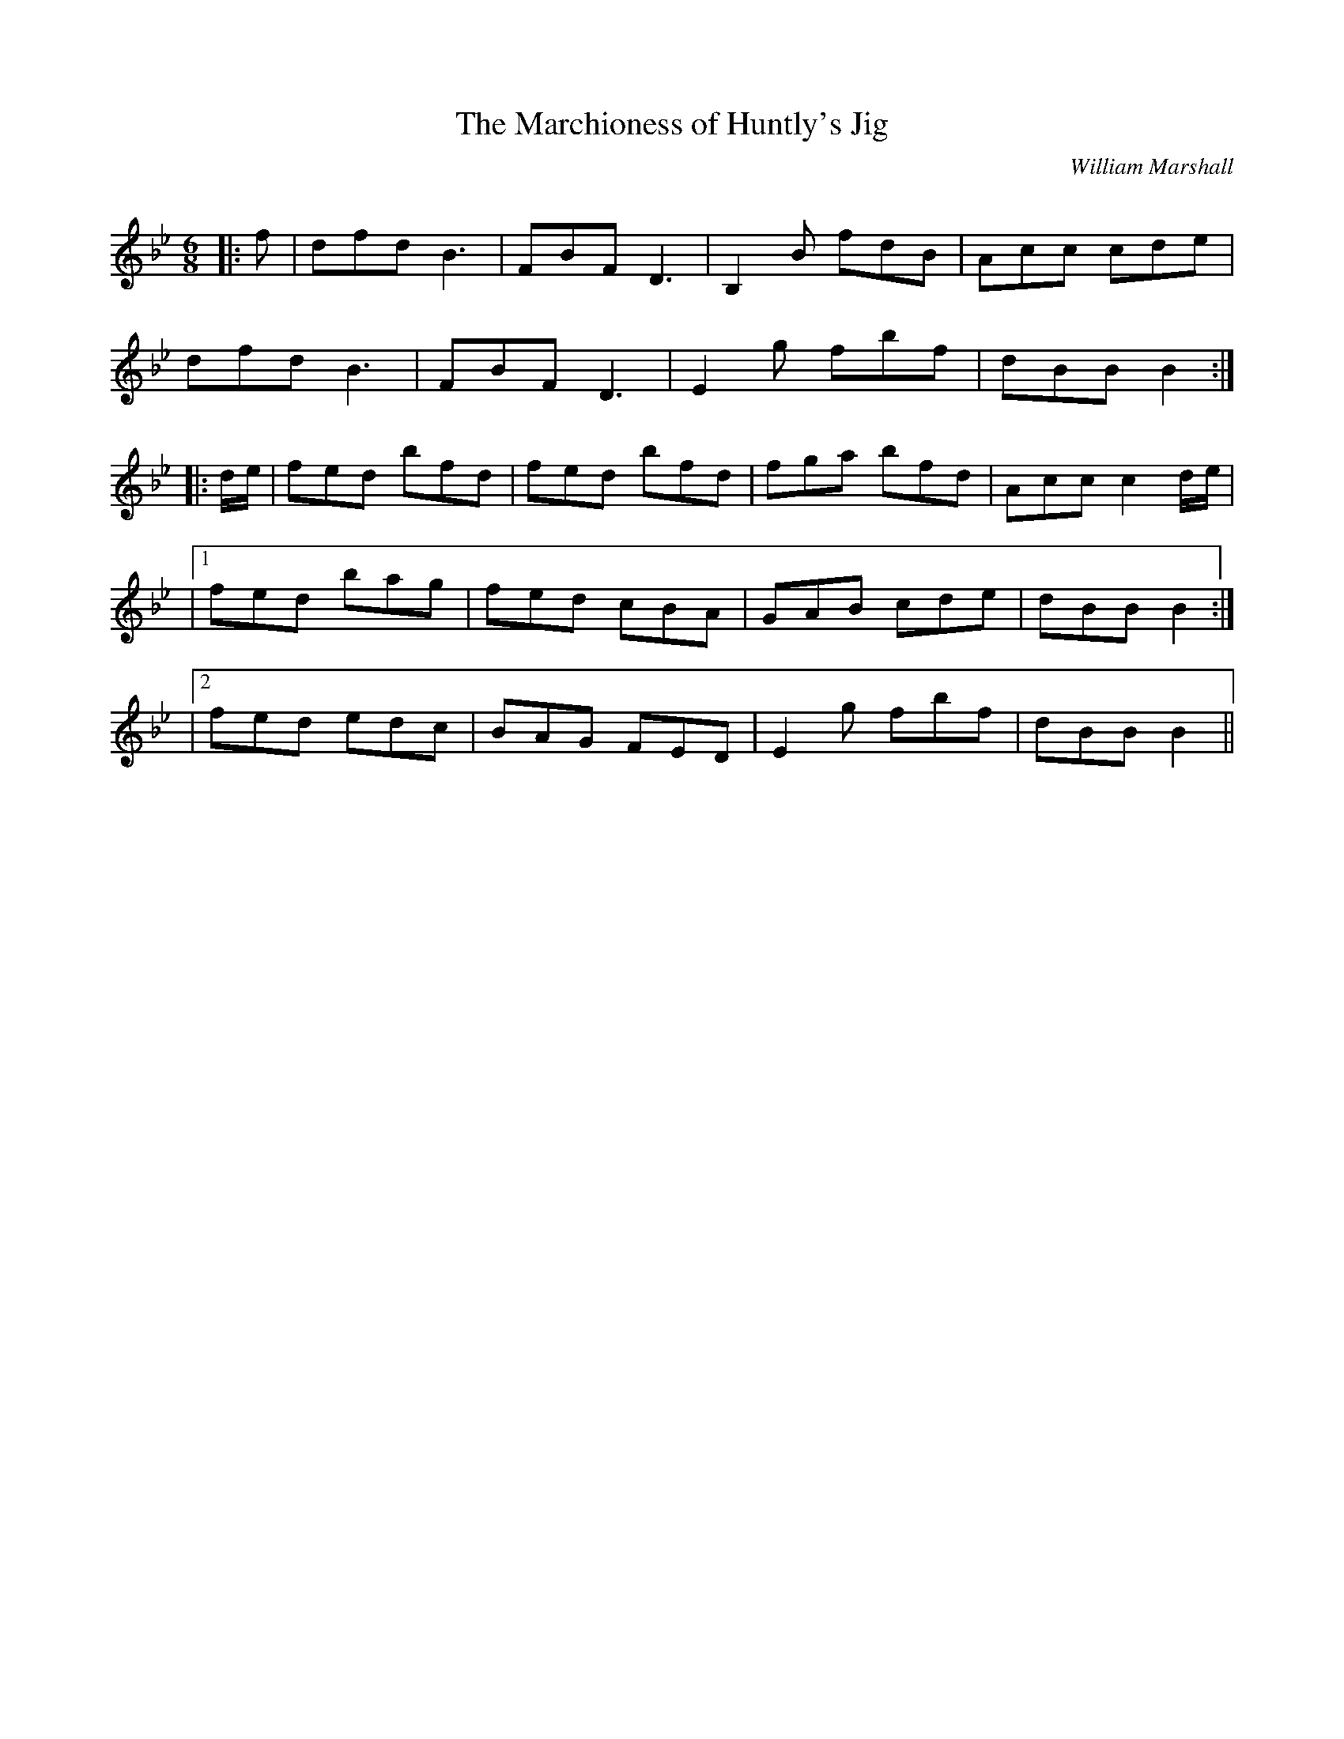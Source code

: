 X:1
T: The Marchioness of Huntly's Jig
C:William Marshall
R:Jig
Q:180
K:Bb
M:6/8
L:1/16
|:f2|d2f2d2 B6|F2B2F2 D6|B,4B2 f2d2B2|A2c2c2 c2d2e2|
d2f2d2 B6|F2B2F2 D6|E4g2 f2b2f2|d2B2B2 B4:|
|:de|f2e2d2 b2f2d2|f2e2d2 b2f2d2|f2g2a2 b2f2d2|A2c2c2 c4de|
|1f2e2d2 b2a2g2|f2e2d2 c2B2A2|G2A2B2 c2d2e2|d2B2B2 B4:|
|2f2e2d2 e2d2c2|B2A2G2 F2E2D2|E4g2 f2b2f2|d2B2B2 B4||
